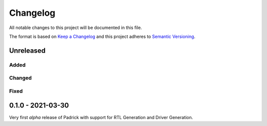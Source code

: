 =========
Changelog
=========

All notable changes to this project will be documented in this file.

The format is based on `Keep a Changelog <http://keepachangelog.com/en/1.0.0/>`_
and this project adheres to `Semantic Versioning <http://semver.org/spec/v2.0.0.html>`_.


Unreleased
==========

Added
-----

Changed
-------

Fixed
-----

0.1.0 - 2021-03-30
==================
Very first *alpha* release of Padrick with support for RTL Generation and Driver Generation.
